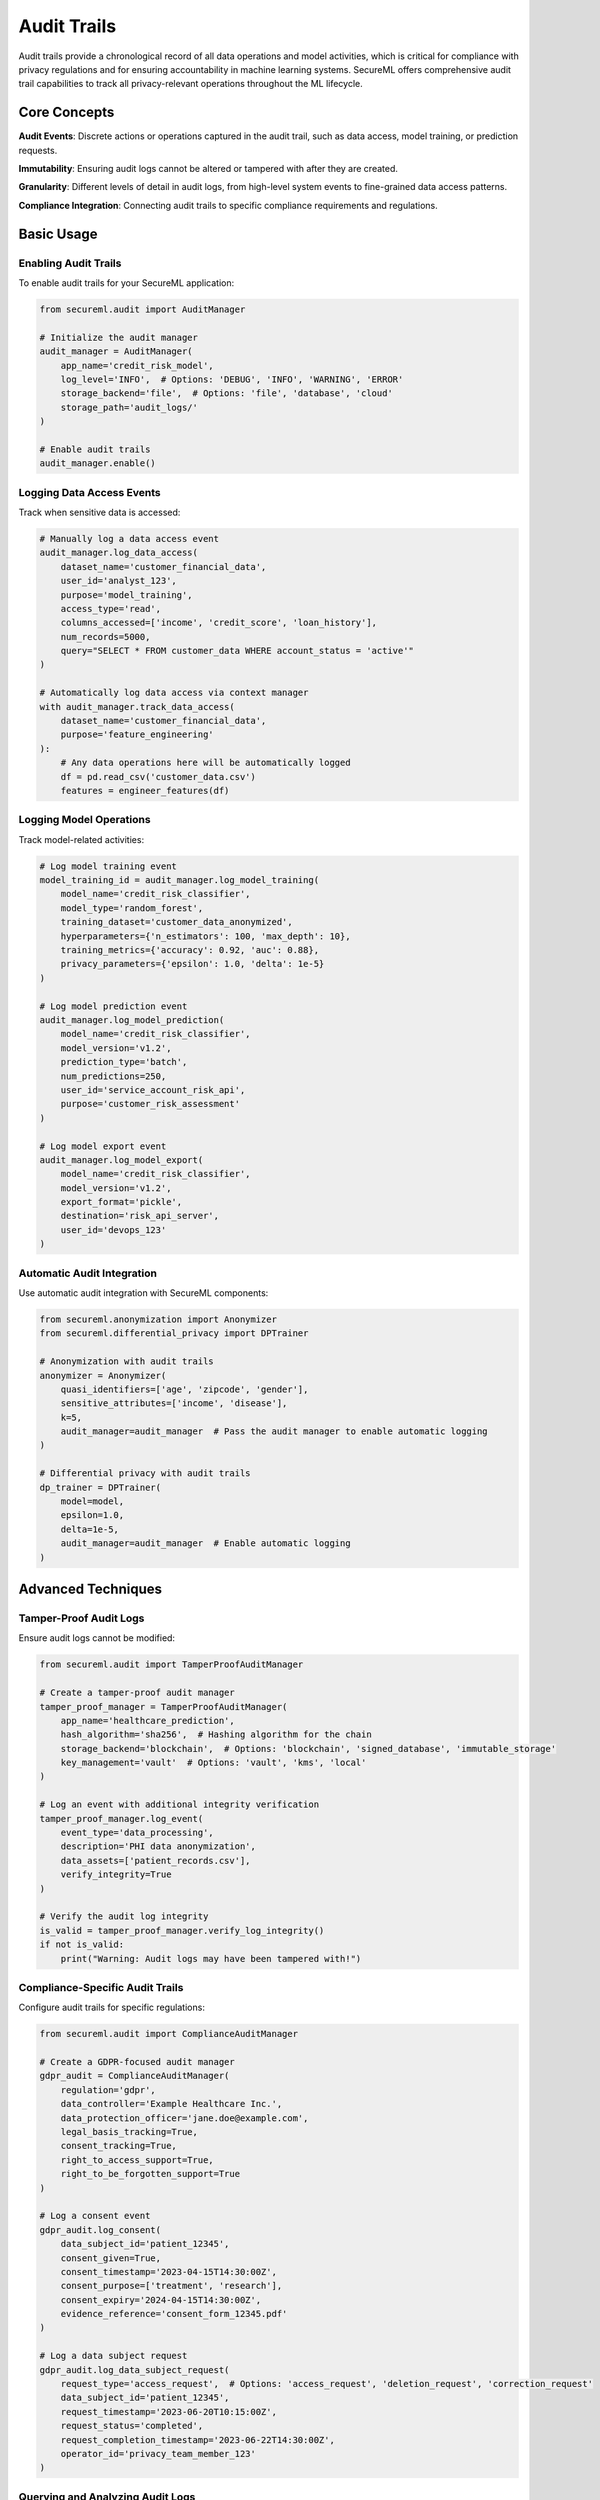 =============
Audit Trails
=============

Audit trails provide a chronological record of all data operations and model activities, which is critical for compliance with privacy regulations and for ensuring accountability in machine learning systems. SecureML offers comprehensive audit trail capabilities to track all privacy-relevant operations throughout the ML lifecycle.

Core Concepts
------------

**Audit Events**: Discrete actions or operations captured in the audit trail, such as data access, model training, or prediction requests.

**Immutability**: Ensuring audit logs cannot be altered or tampered with after they are created.

**Granularity**: Different levels of detail in audit logs, from high-level system events to fine-grained data access patterns.

**Compliance Integration**: Connecting audit trails to specific compliance requirements and regulations.

Basic Usage
----------

Enabling Audit Trails
^^^^^^^^^^^^^^^^^^^

To enable audit trails for your SecureML application:

.. code-block:: python

    from secureml.audit import AuditManager
    
    # Initialize the audit manager
    audit_manager = AuditManager(
        app_name='credit_risk_model',
        log_level='INFO',  # Options: 'DEBUG', 'INFO', 'WARNING', 'ERROR'
        storage_backend='file',  # Options: 'file', 'database', 'cloud'
        storage_path='audit_logs/'
    )
    
    # Enable audit trails
    audit_manager.enable()

Logging Data Access Events
^^^^^^^^^^^^^^^^^^^^^^^

Track when sensitive data is accessed:

.. code-block:: python

    # Manually log a data access event
    audit_manager.log_data_access(
        dataset_name='customer_financial_data',
        user_id='analyst_123',
        purpose='model_training',
        access_type='read',
        columns_accessed=['income', 'credit_score', 'loan_history'],
        num_records=5000,
        query="SELECT * FROM customer_data WHERE account_status = 'active'"
    )
    
    # Automatically log data access via context manager
    with audit_manager.track_data_access(
        dataset_name='customer_financial_data',
        purpose='feature_engineering'
    ):
        # Any data operations here will be automatically logged
        df = pd.read_csv('customer_data.csv')
        features = engineer_features(df)

Logging Model Operations
^^^^^^^^^^^^^^^^^^^^^

Track model-related activities:

.. code-block:: python

    # Log model training event
    model_training_id = audit_manager.log_model_training(
        model_name='credit_risk_classifier',
        model_type='random_forest',
        training_dataset='customer_data_anonymized',
        hyperparameters={'n_estimators': 100, 'max_depth': 10},
        training_metrics={'accuracy': 0.92, 'auc': 0.88},
        privacy_parameters={'epsilon': 1.0, 'delta': 1e-5}
    )
    
    # Log model prediction event
    audit_manager.log_model_prediction(
        model_name='credit_risk_classifier',
        model_version='v1.2',
        prediction_type='batch',
        num_predictions=250,
        user_id='service_account_risk_api',
        purpose='customer_risk_assessment'
    )
    
    # Log model export event
    audit_manager.log_model_export(
        model_name='credit_risk_classifier',
        model_version='v1.2',
        export_format='pickle',
        destination='risk_api_server',
        user_id='devops_123'
    )

Automatic Audit Integration
^^^^^^^^^^^^^^^^^^^^^^^^^

Use automatic audit integration with SecureML components:

.. code-block:: python

    from secureml.anonymization import Anonymizer
    from secureml.differential_privacy import DPTrainer
    
    # Anonymization with audit trails
    anonymizer = Anonymizer(
        quasi_identifiers=['age', 'zipcode', 'gender'],
        sensitive_attributes=['income', 'disease'],
        k=5,
        audit_manager=audit_manager  # Pass the audit manager to enable automatic logging
    )
    
    # Differential privacy with audit trails
    dp_trainer = DPTrainer(
        model=model,
        epsilon=1.0,
        delta=1e-5,
        audit_manager=audit_manager  # Enable automatic logging
    )

Advanced Techniques
------------------

Tamper-Proof Audit Logs
^^^^^^^^^^^^^^^^^^^^^

Ensure audit logs cannot be modified:

.. code-block:: python

    from secureml.audit import TamperProofAuditManager
    
    # Create a tamper-proof audit manager
    tamper_proof_manager = TamperProofAuditManager(
        app_name='healthcare_prediction',
        hash_algorithm='sha256',  # Hashing algorithm for the chain
        storage_backend='blockchain',  # Options: 'blockchain', 'signed_database', 'immutable_storage'
        key_management='vault'  # Options: 'vault', 'kms', 'local'
    )
    
    # Log an event with additional integrity verification
    tamper_proof_manager.log_event(
        event_type='data_processing',
        description='PHI data anonymization',
        data_assets=['patient_records.csv'],
        verify_integrity=True
    )
    
    # Verify the audit log integrity
    is_valid = tamper_proof_manager.verify_log_integrity()
    if not is_valid:
        print("Warning: Audit logs may have been tampered with!")

Compliance-Specific Audit Trails
^^^^^^^^^^^^^^^^^^^^^^^^^^^^^

Configure audit trails for specific regulations:

.. code-block:: python

    from secureml.audit import ComplianceAuditManager
    
    # Create a GDPR-focused audit manager
    gdpr_audit = ComplianceAuditManager(
        regulation='gdpr',
        data_controller='Example Healthcare Inc.',
        data_protection_officer='jane.doe@example.com',
        legal_basis_tracking=True,
        consent_tracking=True,
        right_to_access_support=True,
        right_to_be_forgotten_support=True
    )
    
    # Log a consent event
    gdpr_audit.log_consent(
        data_subject_id='patient_12345',
        consent_given=True,
        consent_timestamp='2023-04-15T14:30:00Z',
        consent_purpose=['treatment', 'research'],
        consent_expiry='2024-04-15T14:30:00Z',
        evidence_reference='consent_form_12345.pdf'
    )
    
    # Log a data subject request
    gdpr_audit.log_data_subject_request(
        request_type='access_request',  # Options: 'access_request', 'deletion_request', 'correction_request'
        data_subject_id='patient_12345',
        request_timestamp='2023-06-20T10:15:00Z',
        request_status='completed',
        request_completion_timestamp='2023-06-22T14:30:00Z',
        operator_id='privacy_team_member_123'
    )

Querying and Analyzing Audit Logs
^^^^^^^^^^^^^^^^^^^^^^^^^^^^^^^

Search and analyze audit data:

.. code-block:: python

    from secureml.audit import AuditLogAnalyzer
    
    # Initialize the analyzer
    analyzer = AuditLogAnalyzer(audit_manager)
    
    # Search for specific events
    data_access_events = analyzer.search(
        event_type='data_access',
        user_id='analyst_123',
        time_range=('2023-01-01', '2023-06-30'),
        dataset_name='customer_financial_data'
    )
    
    # Generate compliance reports
    gdpr_report = analyzer.generate_compliance_report(
        regulation='gdpr',
        time_period='last_quarter',
        report_format='pdf'
    )
    
    # Identify unusual access patterns
    anomalies = analyzer.detect_anomalies(
        baseline_period=('2023-01-01', '2023-03-31'),
        analysis_period=('2023-04-01', '2023-06-30'),
        sensitivity=0.8
    )
    
    # Save the analysis to file
    analyzer.export_analysis('audit_analysis_q2_2023.html')

Usage Analytics and Dashboards
^^^^^^^^^^^^^^^^^^^^^^^^^^^

Generate insights from audit data:

.. code-block:: python

    from secureml.audit import AuditDashboard
    
    # Create a dashboard for visualization
    dashboard = AuditDashboard(audit_manager)
    
    # Add various metrics to track
    dashboard.add_metric('data_access_by_user', timeframe='daily')
    dashboard.add_metric('model_invocations', timeframe='hourly')
    dashboard.add_metric('privacy_budget_consumption', timeframe='weekly')
    dashboard.add_metric('data_subject_requests', timeframe='monthly')
    
    # Generate and publish the dashboard
    dashboard.generate()
    dashboard.publish('audit_dashboard.html')

    # Set up alerts for specific conditions
    dashboard.add_alert(
        metric='data_access_by_user',
        condition='count > 1000',
        notification_method='email',
        notification_recipient='security@example.com'
    )

Integration with System Components
--------------------------------

Integrating Audit Trails with Data Pipelines
^^^^^^^^^^^^^^^^^^^^^^^^^^^^^^^^^^^^^^^^^^

Track all data transformations:

.. code-block:: python

    from secureml.audit import DataPipelineAuditor
    from secureml.data import DataPipeline
    
    # Create an auditor for data pipelines
    pipeline_auditor = DataPipelineAuditor(audit_manager)
    
    # Create a data pipeline with audit integration
    pipeline = DataPipeline(
        name='feature_engineering_pipeline',
        auditor=pipeline_auditor
    )
    
    # Add pipeline steps with automatic auditing
    pipeline.add_step(
        name='load_data',
        function=load_customer_data,
        audit_metadata={'data_source': 'customer_database', 'sensitivity': 'high'}
    )
    
    pipeline.add_step(
        name='anonymize_data',
        function=anonymize_customer_data,
        audit_metadata={'privacy_technique': 'k-anonymity', 'k_value': 5}
    )
    
    # Execute the pipeline with full audit trail
    pipeline.execute()

Integrating Audit Trails with Model Serving
^^^^^^^^^^^^^^^^^^^^^^^^^^^^^^^^^^^^^^^^

Track model serving and predictions:

.. code-block:: python

    from secureml.audit import ModelServingAuditor
    from secureml.serving import ModelServer
    
    # Create an auditor for model serving
    serving_auditor = ModelServingAuditor(audit_manager)
    
    # Create a model server with audit integration
    model_server = ModelServer(
        model_path='models/credit_risk_classifier.pkl',
        auditor=serving_auditor,
        audit_predictions=True,  # Enable prediction auditing
        audit_sample_rate=0.1,   # Audit 10% of predictions (for high-volume systems)
        audit_data_retention=30  # Store audit data for 30 days
    )
    
    # Start the model server
    model_server.start(port=8000)

Retention and Archiving
---------------------

Managing Audit Data Lifecycle:

.. code-block:: python

    from secureml.audit import AuditRetentionManager
    
    # Create a retention manager
    retention_manager = AuditRetentionManager(audit_manager)
    
    # Set retention policies
    retention_manager.set_retention_policy(
        event_type='data_access',
        retention_period=365,  # days
        archive_after=90,      # days
        anonymize_after=180    # days
    )
    
    retention_manager.set_retention_policy(
        event_type='model_training',
        retention_period=730,  # 2 years
        archive_after=365      # 1 year
    )
    
    # Apply retention policies
    retention_manager.apply_policies()
    
    # Archive old audit logs
    retention_manager.archive_logs(
        start_date='2022-01-01',
        end_date='2022-12-31',
        archive_format='encrypted_zip',
        archive_location='s3://audit-archives/'
    )

Best Practices
-------------

1. **Start early**: Enable audit trails from the beginning of your project, not as an afterthought

2. **Be comprehensive**: Log all privacy-relevant operations, not just the obvious ones

3. **Use proper granularity**: Balance between logging too much (performance impact) and too little (missing important events)

4. **Secure audit logs**: Implement proper access controls and ensure logs cannot be tampered with

5. **Regular reviews**: Periodically review audit logs for anomalies or compliance issues

6. **Retention policies**: Define clear retention policies that align with legal and regulatory requirements

7. **Automation**: Automate the generation of compliance reports from audit data

8. **User attribution**: Always include user information when logging events to ensure accountability

9. **Purpose tracking**: Record the purpose for data access and processing to demonstrate compliance with purpose limitation principles

10. **Privacy by design**: Implement privacy-preserving audit logs that don't themselves become a privacy risk

Further Reading
-------------

* :doc:`/api/audit` - Complete API reference for audit trail functions
* :doc:`/examples/audit` - More examples of audit trail implementation
* :doc:`/compliance/audit_requirements` - Audit requirements for different regulations 